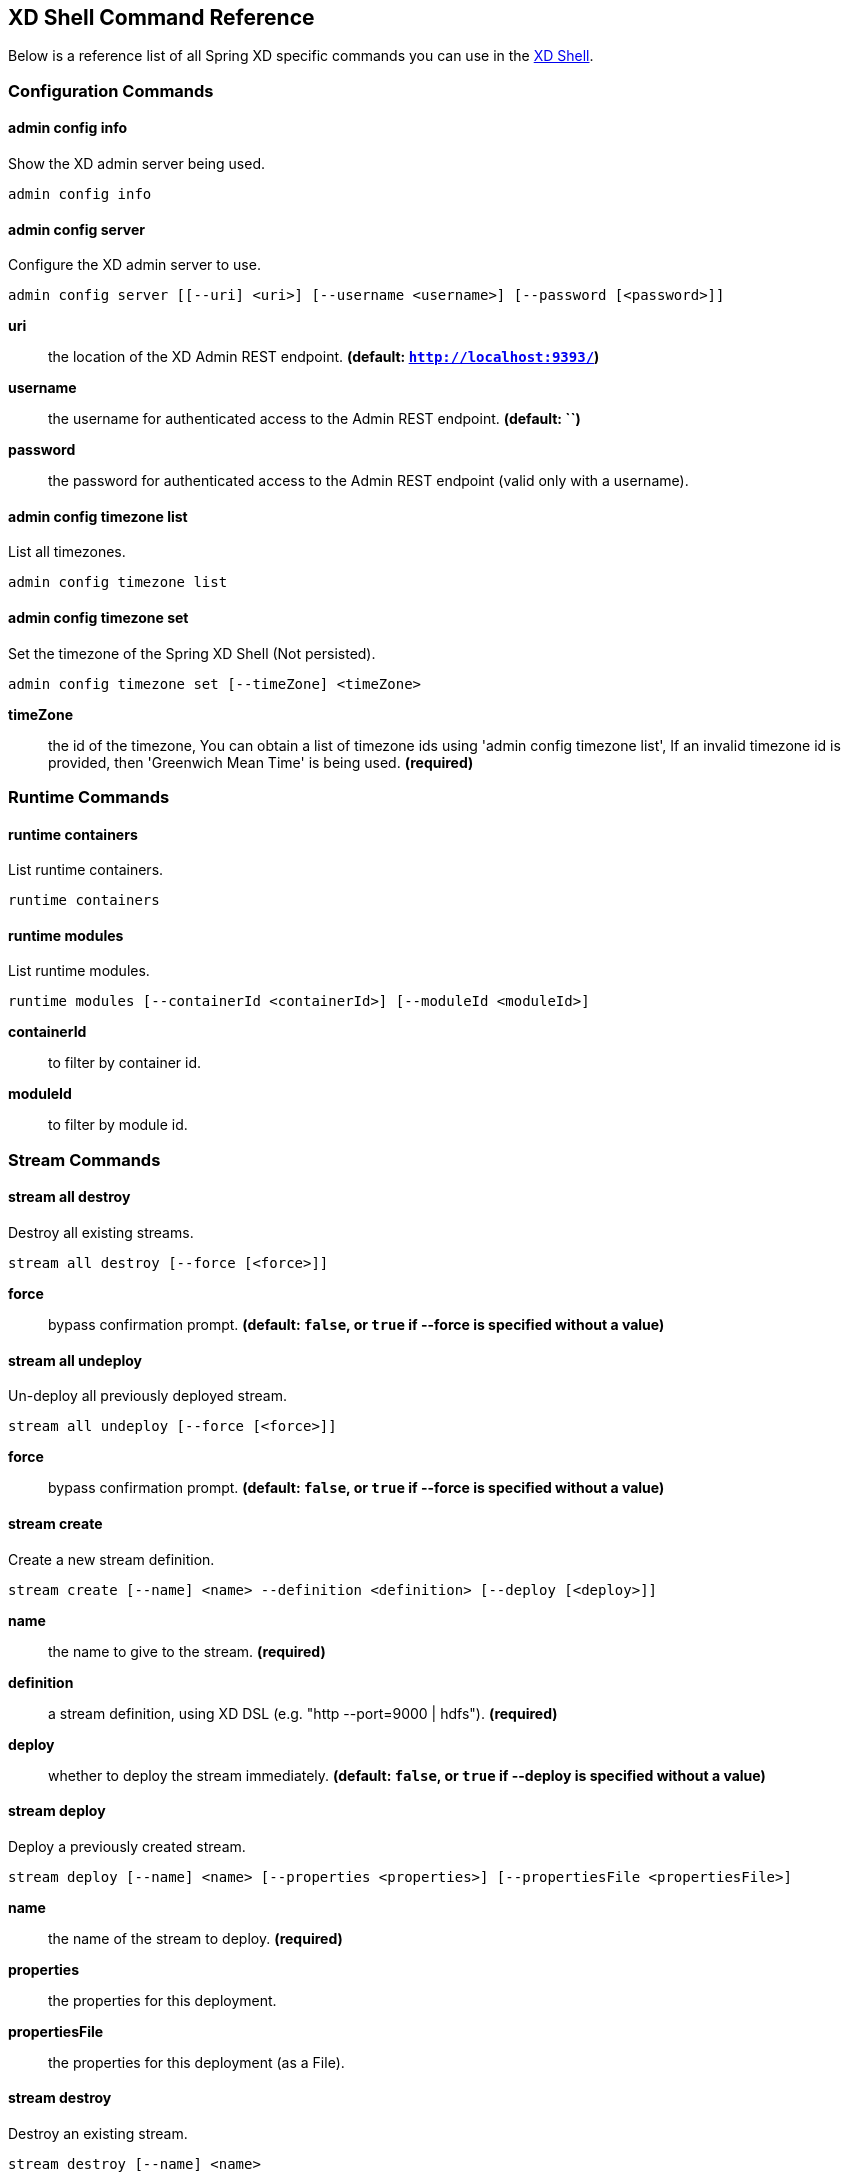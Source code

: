 [[shell-command-reference]]
== XD Shell Command Reference
Below is a reference list of all Spring XD specific commands you can use in the link:Shell#interactive-shell[XD Shell].

=== Configuration Commands
==== $$admin config info$$
$$Show the XD admin server being used$$.

    admin config info


==== $$admin config server$$
$$Configure the XD admin server to use$$.

    admin config server [[--uri] <uri>] [--username <username>] [--password [<password>]]

*$$uri$$*:: $$the location of the XD Admin REST endpoint$$. *(default: `http://localhost:9393/`)*
*$$username$$*:: $$the username for authenticated access to the Admin REST endpoint$$. *(default: ``)*
*$$password$$*:: $$the password for authenticated access to the Admin REST endpoint (valid only with a username)$$.

==== $$admin config timezone list$$
$$List all timezones$$.

    admin config timezone list


==== $$admin config timezone set$$
$$Set the timezone of the Spring XD Shell (Not persisted)$$.

    admin config timezone set [--timeZone] <timeZone>

*$$timeZone$$*:: $$the id of the timezone, You can obtain a list of timezone ids using 'admin config timezone list', If an invalid timezone id is provided, then 'Greenwich Mean Time' is being used$$. *(required)*


=== Runtime Commands
==== $$runtime containers$$
$$List runtime containers$$.

    runtime containers


==== $$runtime modules$$
$$List runtime modules$$.

    runtime modules [--containerId <containerId>] [--moduleId <moduleId>]

*$$containerId$$*:: $$to filter by container id$$.
*$$moduleId$$*:: $$to filter by module id$$.


=== Stream Commands
==== $$stream all destroy$$
$$Destroy all existing streams$$.

    stream all destroy [--force [<force>]]

*$$force$$*:: $$bypass confirmation prompt$$. *(default: `false`, or `true` if +--force+ is specified without a value)*

==== $$stream all undeploy$$
$$Un-deploy all previously deployed stream$$.

    stream all undeploy [--force [<force>]]

*$$force$$*:: $$bypass confirmation prompt$$. *(default: `false`, or `true` if +--force+ is specified without a value)*

==== $$stream create$$
$$Create a new stream definition$$.

    stream create [--name] <name> --definition <definition> [--deploy [<deploy>]]

*$$name$$*:: $$the name to give to the stream$$. *(required)*
*$$definition$$*:: $$a stream definition, using XD DSL (e.g. "http --port=9000 | hdfs")$$. *(required)*
*$$deploy$$*:: $$whether to deploy the stream immediately$$. *(default: `false`, or `true` if +--deploy+ is specified without a value)*

==== $$stream deploy$$
$$Deploy a previously created stream$$.

    stream deploy [--name] <name> [--properties <properties>] [--propertiesFile <propertiesFile>]

*$$name$$*:: $$the name of the stream to deploy$$. *(required)*
*$$properties$$*:: $$the properties for this deployment$$.
*$$propertiesFile$$*:: $$the properties for this deployment (as a File)$$.

==== $$stream destroy$$
$$Destroy an existing stream$$.

    stream destroy [--name] <name>

*$$name$$*:: $$the name of the stream to destroy$$. *(required)*

==== $$stream list$$
$$List created streams$$.

    stream list


==== $$stream undeploy$$
$$Un-deploy a previously deployed stream$$.

    stream undeploy [--name] <name>

*$$name$$*:: $$the name of the stream to un-deploy$$. *(required)*


=== Job Commands
==== $$job all destroy$$
$$Destroy all existing jobs$$.

    job all destroy [--force [<force>]]

*$$force$$*:: $$bypass confirmation prompt$$. *(default: `false`, or `true` if +--force+ is specified without a value)*

==== $$job all undeploy$$
$$Un-deploy all existing jobs$$.

    job all undeploy [--force [<force>]]

*$$force$$*:: $$bypass confirmation prompt$$. *(default: `false`, or `true` if +--force+ is specified without a value)*

==== $$job create$$
$$Create a job$$.

    job create [--name] <name> --definition <definition> [--deploy [<deploy>]]

*$$name$$*:: $$the name to give to the job$$. *(required)*
*$$definition$$*:: $$job definition using xd dsl $$. *(required)*
*$$deploy$$*:: $$whether to deploy the job immediately$$. *(default: `false`, or `true` if +--deploy+ is specified without a value)*

==== $$job deploy$$
$$Deploy a previously created job$$.

    job deploy [--name] <name> [--properties <properties>] [--propertiesFile <propertiesFile>]

*$$name$$*:: $$the name of the job to deploy$$. *(required)*
*$$properties$$*:: $$the properties for this deployment$$.
*$$propertiesFile$$*:: $$the properties for this deployment (as a File)$$.

==== $$job destroy$$
$$Destroy an existing job$$.

    job destroy [--name] <name>

*$$name$$*:: $$the name of the job to destroy$$. *(required)*

==== $$job execution all stop$$
$$Stop all the job executions that are running$$.

    job execution all stop [--force [<force>]]

*$$force$$*:: $$bypass confirmation prompt$$. *(default: `false`, or `true` if +--force+ is specified without a value)*

==== $$job execution display$$
$$Display the details of a Job Execution$$.

    job execution display [--id] <id>

*$$id$$*:: $$the id of the job execution$$. *(required)*

==== $$job execution list$$
$$List all job executions$$.

    job execution list


==== $$job execution restart$$
$$Restart a job that failed or interrupted previously$$.

    job execution restart [--id] <id>

*$$id$$*:: $$the id of the job execution that failed or interrupted$$. *(required)*

==== $$job execution step display$$
$$Display the details of a Step Execution$$.

    job execution step display [--id] <id> --jobExecutionId <jobExecutionId>

*$$id$$*:: $$the id of the step execution$$. *(required)*
*$$jobExecutionId$$*:: $$the job execution id$$. *(required)*

==== $$job execution step list$$
$$List all step executions for the provided job execution id$$.

    job execution step list [--id] <id>

*$$id$$*:: $$the id of the job execution$$. *(required)*

==== $$job execution step progress$$
$$Get the progress info for the given step execution$$.

    job execution step progress [--id] <id> --jobExecutionId <jobExecutionId>

*$$id$$*:: $$the id of the step execution$$. *(required)*
*$$jobExecutionId$$*:: $$the job execution id$$. *(required)*

==== $$job execution stop$$
$$Stop a job execution that is running$$.

    job execution stop [--id] <id>

*$$id$$*:: $$the id of the job execution$$. *(required)*

==== $$job instance display$$
$$Display information about a given job instance$$.

    job instance display [[--id] <id>]

*$$id$$*:: $$the id of the job instance to retrieve$$.

==== $$job launch$$
$$Launch previously deployed job$$.

    job launch [[--name] <name>] [--params <params>]

*$$name$$*:: $$the name of the job to deploy$$.
*$$params$$*:: $$the parameters for the job$$. *(default: ``)*

==== $$job list$$
$$List all jobs$$.

    job list


==== $$job undeploy$$
$$Un-deploy an existing job$$.

    job undeploy [--name] <name>

*$$name$$*:: $$the name of the job to un-deploy$$. *(required)*


=== Module Commands
==== $$module compose$$
$$Create a virtual module$$.

    module compose [--name] <name> --definition <definition>

*$$name$$*:: $$the name to give to the module$$. *(required)*
*$$definition$$*:: $$module definition using xd dsl$$. *(required)*

==== $$module delete$$
$$Delete a virtual module$$.

    module delete [--name] <name>

*$$name$$*:: $$name of the module to delete, in the form 'type:name'$$. *(required)*

==== $$module info$$
$$Get information about a module$$.

    module info [--name] <name> [--hidden [<hidden>]]

*$$name$$*:: $$name of the module to query, in the form 'type:name'$$. *(required)*
*$$hidden$$*:: $$whether to show 'hidden' options$$. *(default: `false`, or `true` if +--hidden+ is specified without a value)*

==== $$module list$$
$$List all modules$$.

    module list


==== $$module upload$$
$$Upload a new module$$.

    module upload --type <type> --name <name> [--file] <file>

*$$type$$*:: $$the type for the uploaded module$$. *(required)*
*$$name$$*:: $$the name for the uploaded module$$. *(required)*
*$$file$$*:: $$path to the module archive$$. *(required)*


=== Metrics Commands
==== $$counter delete$$
$$Delete the counter with the given name$$.

    counter delete [--name] <name>

*$$name$$*:: $$the name of the counter to delete$$. *(required)*

==== $$counter display$$
$$Display the value of a counter$$.

    counter display [--name] <name> [--pattern <pattern>]

*$$name$$*:: $$the name of the counter to display$$. *(required)*
*$$pattern$$*:: $$the pattern used to format the value (see DecimalFormat)$$. *(default: `<use platform locale>`)*

==== $$counter list$$
$$List all available counter names$$.

    counter list



==== $$field-value-counter delete$$
$$Delete the field-value-counter with the given name$$.

    field-value-counter delete [--name] <name>

*$$name$$*:: $$the name of the field-value-counter to delete$$. *(required)*

==== $$field-value-counter display$$
$$Display the value of a field-value-counter$$.

    field-value-counter display [--name] <name> [--pattern <pattern>] [--size <size>]

*$$name$$*:: $$the name of the field-value-counter to display$$. *(required)*
*$$pattern$$*:: $$the pattern used to format the field-value-counter's field count (see DecimalFormat)$$. *(default: `<use platform locale>`)*
*$$size$$*:: $$the number of values to display$$. *(default: `25`)*

==== $$field-value-counter list$$
$$List all available field-value-counter names$$.

    field-value-counter list



==== $$aggregate-counter delete$$
$$Delete an aggregate counter$$.

    aggregate-counter delete [--name] <name>

*$$name$$*:: $$the name of the aggregate counter to delete$$. *(required)*

==== $$aggregate-counter display$$
$$Display aggregate counter values by chosen interval and resolution(minute, hour)$$.

    aggregate-counter display [--name] <name> [--from <from>] [--to <to>] [--lastHours <lastHours>] [--lastDays <lastDays>] [--resolution <resolution>] [--pattern <pattern>]

*$$name$$*:: $$the name of the aggregate counter to display$$. *(required)*
*$$from$$*:: $$start-time for the interval. format: 'yyyy-MM-dd HH:mm:ss'$$.
*$$to$$*:: $$end-time for the interval. format: 'yyyy-MM-dd HH:mm:ss'. defaults to now$$.
*$$lastHours$$*:: $$set the interval to last 'n' hours$$.
*$$lastDays$$*:: $$set the interval to last 'n' days$$.
*$$resolution$$*:: $$the size of the bucket to aggregate (minute, hour, day, month)$$. *(default: `hour`)*
*$$pattern$$*:: $$the pattern used to format the count values (see DecimalFormat)$$. *(default: `<use platform locale>`)*

==== $$aggregate-counter list$$
$$List all available aggregate counter names$$.

    aggregate-counter list



==== $$gauge delete$$
$$Delete a gauge$$.

    gauge delete [--name] <name>

*$$name$$*:: $$the name of the gauge to delete$$. *(required)*

==== $$gauge display$$
$$Display the value of a gauge$$.

    gauge display [--name] <name> [--pattern <pattern>]

*$$name$$*:: $$the name of the gauge to display$$. *(required)*
*$$pattern$$*:: $$the pattern used to format the value (see DecimalFormat)$$. *(default: `<use platform locale>`)*

==== $$gauge list$$
$$List all available gauge names$$.

    gauge list



==== $$rich-gauge delete$$
$$Delete the richgauge$$.

    rich-gauge delete [--name] <name>

*$$name$$*:: $$the name of the richgauge to delete$$. *(required)*

==== $$rich-gauge display$$
$$Display Rich Gauge value$$.

    rich-gauge display [--name] <name> [--pattern <pattern>]

*$$name$$*:: $$the name of the richgauge to display value$$. *(required)*
*$$pattern$$*:: $$the pattern used to format the richgauge value (see DecimalFormat)$$. *(default: `<use platform locale>`)*

==== $$rich-gauge list$$
$$List all available richgauge names$$.

    rich-gauge list



=== Http Commands
==== $$http get$$
$$Make GET request to http endpoint$$.

    http get [[--target] <target>]

*$$target$$*:: $$the URL to make the request to$$. *(default: `http://localhost:9393`)*

==== $$http post$$
$$POST data to http endpoint$$.

    http post [[--target] <target>] [--data <data>] [--file <file>] [--contentType <contentType>]

*$$target$$*:: $$the location to post to$$. *(default: `http://localhost:9000`)*
*$$data$$*:: $$the text payload to post. exclusive with file. embedded double quotes are not supported if next to a space character$$.
*$$file$$*:: $$filename to read data from. exclusive with data$$.
*$$contentType$$*:: $$the content-type to use. file is also read using the specified charset$$. *(default: `text/plain; Charset=UTF-8`)*


=== Hadoop Configuration Commands
==== $$hadoop config fs$$
$$Sets the Hadoop namenode$$.

    hadoop config fs [--namenode] <namenode>

*$$namenode$$*:: $$namenode URL - can be file:///|hdfs://<namenode>:<port>|webhdfs://<namenode>:<port>$$. *(required)*

==== $$hadoop config info$$
$$Returns basic info about the Hadoop configuration$$.

    hadoop config info


==== $$hadoop config load$$
$$Loads the Hadoop configuration from the given resource$$.

    hadoop config load [--location] <location>

*$$location$$*:: $$configuration location (can be a URL)$$. *(required)*

==== $$hadoop config props get$$
$$Returns the value of the given Hadoop property$$.

    hadoop config props get [--key] <key>

*$$key$$*:: $$property name$$. *(required)*

==== $$hadoop config props list$$
$$Returns (all) the Hadoop properties$$.

    hadoop config props list


==== $$hadoop config props set$$
$$Sets the value for the given Hadoop property$$.

    hadoop config props set [--property] <property>

*$$property$$*:: $$what to set, in the form <name=value>$$. *(required)*


=== Hadoop FileSystem Commands
==== $$hadoop fs cat$$
$$Copy source paths to stdout$$.

    hadoop fs cat [--path] <path>

*$$path$$*:: $$file name to be shown$$. *(required)*

==== $$hadoop fs chgrp$$
$$Change group association of files$$.

    hadoop fs chgrp [--recursive [<recursive>]] --group <group> [--path] <path>

*$$recursive$$*:: $$whether with recursion$$. *(default: `false`, or `true` if +--recursive+ is specified without a value)*
*$$group$$*:: $$group name$$. *(required)*
*$$path$$*:: $$path of the file whose group will be changed$$. *(required)*

==== $$hadoop fs chmod$$
$$Change the permissions of files$$.

    hadoop fs chmod [--recursive [<recursive>]] --mode <mode> [--path] <path>

*$$recursive$$*:: $$whether with recursion$$. *(default: `false`, or `true` if +--recursive+ is specified without a value)*
*$$mode$$*:: $$permission mode$$. *(required)*
*$$path$$*:: $$path of the file whose permissions will be changed$$. *(required)*

==== $$hadoop fs chown$$
$$Change the owner of files$$.

    hadoop fs chown [--recursive [<recursive>]] --owner <owner> [--path] <path>

*$$recursive$$*:: $$whether with recursion$$. *(default: `false`, or `true` if +--recursive+ is specified without a value)*
*$$owner$$*:: $$owner name$$. *(required)*
*$$path$$*:: $$path of the file whose ownership will be changed$$. *(required)*

==== $$hadoop fs copyFromLocal$$
$$Copy single src, or multiple srcs from local file system to the destination file system. Same as put$$.

    hadoop fs copyFromLocal --from <from> --to <to>

*$$from$$*:: $$source file names$$. *(required)*
*$$to$$*:: $$destination path name$$. *(required)*

==== $$hadoop fs copyMergeToLocal$$
$$Takes a source directory and a destination file as input and concatenates files in src into the destination local file$$.

    hadoop fs copyMergeToLocal --from <from> --to <to> [--endline [<endline>]]

*$$from$$*:: $$source file names$$. *(required)*
*$$to$$*:: $$destination path name$$. *(required)*
*$$endline$$*:: $$whether add a newline character at the end of each file$$. *(default: `false`, or `true` if +--endline+ is specified without a value)*

==== $$hadoop fs copyToLocal$$
$$Copy files to the local file system. Same as get$$.

    hadoop fs copyToLocal --from <from> --to <to> [--ignoreCrc [<ignoreCrc>]] [--crc [<crc>]]

*$$from$$*:: $$source file names$$. *(required)*
*$$to$$*:: $$destination path name$$. *(required)*
*$$ignoreCrc$$*:: $$whether ignore CRC$$. *(default: `false`, or `true` if +--ignoreCrc+ is specified without a value)*
*$$crc$$*:: $$whether copy CRC$$. *(default: `false`, or `true` if +--crc+ is specified without a value)*

==== $$hadoop fs count$$
$$Count the number of directories, files, bytes, quota, and remaining quota$$.

    hadoop fs count [--quota [<quota>]] --path <path>

*$$quota$$*:: $$whether with quta information$$. *(default: `false`, or `true` if +--quota+ is specified without a value)*
*$$path$$*:: $$path name$$. *(required)*

==== $$hadoop fs cp$$
$$Copy files from source to destination. This command allows multiple sources as well in which case the destination must be a directory$$.

    hadoop fs cp --from <from> --to <to>

*$$from$$*:: $$source file names$$. *(required)*
*$$to$$*:: $$destination path name$$. *(required)*

==== $$hadoop fs du$$
$$Displays sizes of files and directories contained in the given directory or the length of a file in case its just a file$$.

    hadoop fs du [[--dir] <dir>] [--summary [<summary>]]

*$$dir$$*:: $$directory to be listed$$. *(default: `.`)*
*$$summary$$*:: $$whether with summary$$. *(default: `false`, or `true` if +--summary+ is specified without a value)*

==== $$hadoop fs expunge$$
$$Empty the trash$$.

    hadoop fs expunge


==== $$hadoop fs get$$
$$Copy files to the local file system$$.

    hadoop fs get --from <from> --to <to> [--ignoreCrc [<ignoreCrc>]] [--crc [<crc>]]

*$$from$$*:: $$source file names$$. *(required)*
*$$to$$*:: $$destination path name$$. *(required)*
*$$ignoreCrc$$*:: $$whether ignore CRC$$. *(default: `false`, or `true` if +--ignoreCrc+ is specified without a value)*
*$$crc$$*:: $$whether copy CRC$$. *(default: `false`, or `true` if +--crc+ is specified without a value)*

==== $$hadoop fs ls$$
$$List files in the directory$$.

    hadoop fs ls [[--dir] <dir>] [--recursive [<recursive>]]

*$$dir$$*:: $$directory to be listed$$. *(default: `.`)*
*$$recursive$$*:: $$whether with recursion$$. *(default: `false`, or `true` if +--recursive+ is specified without a value)*

==== $$hadoop fs mkdir$$
$$Create a new directory$$.

    hadoop fs mkdir [--dir] <dir>

*$$dir$$*:: $$directory name$$. *(required)*

==== $$hadoop fs moveFromLocal$$
$$Similar to put command, except that the source localsrc is deleted after it's copied$$.

    hadoop fs moveFromLocal --from <from> --to <to>

*$$from$$*:: $$source file names$$. *(required)*
*$$to$$*:: $$destination path name$$. *(required)*

==== $$hadoop fs mv$$
$$Move source files to destination in the HDFS$$.

    hadoop fs mv --from <from> --to <to>

*$$from$$*:: $$source file names$$. *(required)*
*$$to$$*:: $$destination path name$$. *(required)*

==== $$hadoop fs put$$
$$Copy single src, or multiple srcs from local file system to the destination file system$$.

    hadoop fs put --from <from> --to <to>

*$$from$$*:: $$source file names$$. *(required)*
*$$to$$*:: $$destination path name$$. *(required)*

==== $$hadoop fs rm$$
$$Remove files in the HDFS$$.

    hadoop fs rm [[--path] <path>] [--skipTrash [<skipTrash>]] [--recursive [<recursive>]]

*$$path$$*:: $$path to be deleted$$. *(default: `.`)*
*$$skipTrash$$*:: $$whether to skip trash$$. *(default: `false`, or `true` if +--skipTrash+ is specified without a value)*
*$$recursive$$*:: $$whether to recurse$$. *(default: `false`, or `true` if +--recursive+ is specified without a value)*

==== $$hadoop fs setrep$$
$$Change the replication factor of a file$$.

    hadoop fs setrep --path <path> --replica <replica> [--recursive [<recursive>]] [--waiting [<waiting>]]

*$$path$$*:: $$path name$$. *(required)*
*$$replica$$*:: $$source file names$$. *(required)*
*$$recursive$$*:: $$whether with recursion$$. *(default: `false`, or `true` if +--recursive+ is specified without a value)*
*$$waiting$$*:: $$whether wait for the replic number is eqal to the number$$. *(default: `false`, or `true` if +--waiting+ is specified without a value)*

==== $$hadoop fs tail$$
$$Display last kilobyte of the file to stdout$$.

    hadoop fs tail [--file] <file> [--follow [<follow>]]

*$$file$$*:: $$file to be tailed$$. *(required)*
*$$follow$$*:: $$whether show content while file grow$$. *(default: `false`, or `true` if +--follow+ is specified without a value)*

==== $$hadoop fs text$$
$$Take a source file and output the file in text format$$.

    hadoop fs text [--file] <file>

*$$file$$*:: $$file to be shown$$. *(required)*

==== $$hadoop fs touchz$$
$$Create a file of zero length$$.

    hadoop fs touchz [--file] <file>

*$$file$$*:: $$file to be touched$$. *(required)*

